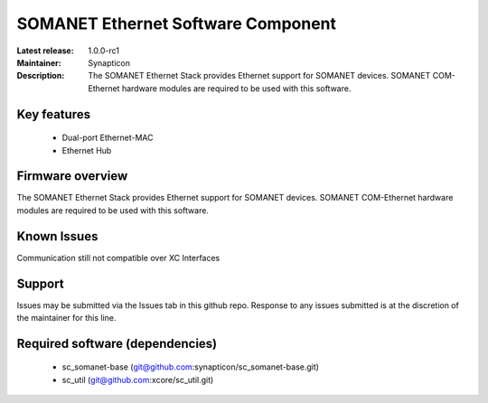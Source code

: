 SOMANET Ethernet Software Component
...................................

:Latest release: 1.0.0-rc1
:Maintainer: Synapticon
:Description: The SOMANET Ethernet Stack provides Ethernet support for SOMANET devices. SOMANET COM-Ethernet hardware modules are required to be used with this software.


Key features
============

   * Dual-port Ethernet-MAC
   * Ethernet Hub

Firmware overview
=================

The SOMANET Ethernet Stack provides Ethernet support for SOMANET devices. SOMANET COM-Ethernet hardware modules are required to be used with this software.

Known Issues
============

Communication still not compatible over XC Interfaces 

Support
=======

Issues may be submitted via the Issues tab in this github repo. Response to any issues submitted is at the discretion of the maintainer for this line.

Required software (dependencies)
================================

  * sc_somanet-base (git@github.com:synapticon/sc_somanet-base.git)
  * sc_util (git@github.com:xcore/sc_util.git)

